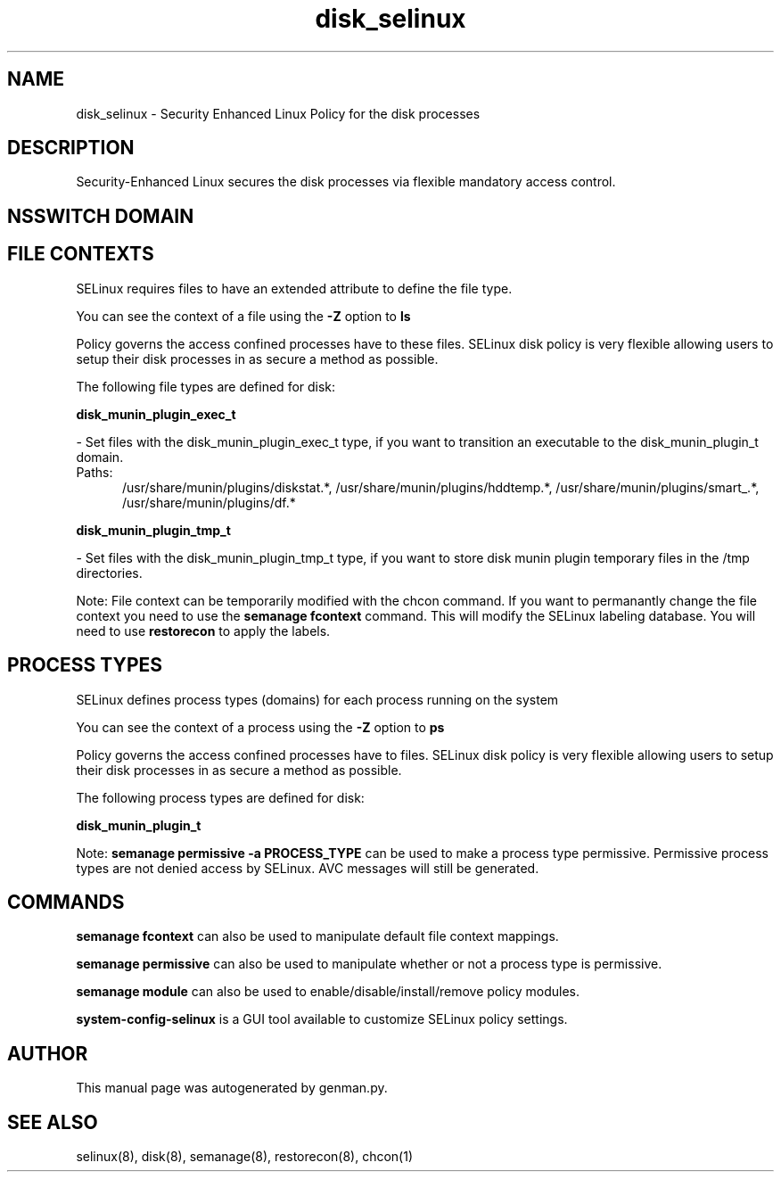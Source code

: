 .TH  "disk_selinux"  "8"  "disk" "dwalsh@redhat.com" "disk SELinux Policy documentation"
.SH "NAME"
disk_selinux \- Security Enhanced Linux Policy for the disk processes
.SH "DESCRIPTION"

Security-Enhanced Linux secures the disk processes via flexible mandatory access
control.  

.SH NSSWITCH DOMAIN

.SH FILE CONTEXTS
SELinux requires files to have an extended attribute to define the file type. 
.PP
You can see the context of a file using the \fB\-Z\fP option to \fBls\bP
.PP
Policy governs the access confined processes have to these files. 
SELinux disk policy is very flexible allowing users to setup their disk processes in as secure a method as possible.
.PP 
The following file types are defined for disk:


.EX
.PP
.B disk_munin_plugin_exec_t 
.EE

- Set files with the disk_munin_plugin_exec_t type, if you want to transition an executable to the disk_munin_plugin_t domain.

.br
.TP 5
Paths: 
/usr/share/munin/plugins/diskstat.*, /usr/share/munin/plugins/hddtemp.*, /usr/share/munin/plugins/smart_.*, /usr/share/munin/plugins/df.*

.EX
.PP
.B disk_munin_plugin_tmp_t 
.EE

- Set files with the disk_munin_plugin_tmp_t type, if you want to store disk munin plugin temporary files in the /tmp directories.


.PP
Note: File context can be temporarily modified with the chcon command.  If you want to permanantly change the file context you need to use the 
.B semanage fcontext 
command.  This will modify the SELinux labeling database.  You will need to use
.B restorecon
to apply the labels.

.SH PROCESS TYPES
SELinux defines process types (domains) for each process running on the system
.PP
You can see the context of a process using the \fB\-Z\fP option to \fBps\bP
.PP
Policy governs the access confined processes have to files. 
SELinux disk policy is very flexible allowing users to setup their disk processes in as secure a method as possible.
.PP 
The following process types are defined for disk:

.EX
.B disk_munin_plugin_t 
.EE
.PP
Note: 
.B semanage permissive -a PROCESS_TYPE 
can be used to make a process type permissive. Permissive process types are not denied access by SELinux. AVC messages will still be generated.

.SH "COMMANDS"
.B semanage fcontext
can also be used to manipulate default file context mappings.
.PP
.B semanage permissive
can also be used to manipulate whether or not a process type is permissive.
.PP
.B semanage module
can also be used to enable/disable/install/remove policy modules.

.PP
.B system-config-selinux 
is a GUI tool available to customize SELinux policy settings.

.SH AUTHOR	
This manual page was autogenerated by genman.py.

.SH "SEE ALSO"
selinux(8), disk(8), semanage(8), restorecon(8), chcon(1)
